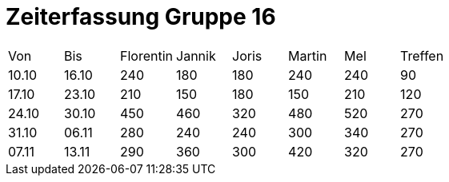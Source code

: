 = Zeiterfassung Gruppe 16

[options = "headers"]
|===
|Von  |Bis  |Florentin  |Jannik |Joris  |Martin  |Mel   |Treffen
|10.10|16.10|240        |180    |180    |240     |240   |90
|17.10|23.10|210        |150    |180    |150     |210   |120
|24.10|30.10|450        |460    |320    |480     |520   |270
|31.10|06.11|280        |240    |240    |300     |340   |270
|07.11|13.11|290          |360    |300      |420       |320   |270
|===

